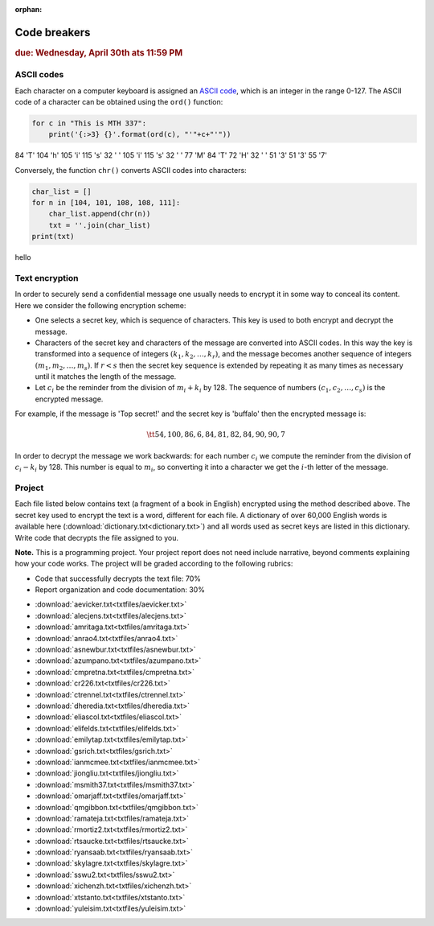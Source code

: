 :orphan:

Code breakers
=============

.. rubric:: due: Wednesday, April 30th ats 11:59 PM


ASCII codes
-----------

Each character on a computer keyboard is assigned an `ASCII code <http://www.theasciicode.com.ar>`_, which
is an integer in the range 0-127. The ASCII code of a character can be
obtained using the ``ord()`` function:


.. code:: python

    for c in "This is MTH 337":
        print('{:>3} {}'.format(ord(c), "'"+c+"'"))

.. container:: output

      \  84 'T'
      104 'h'
      105 'i'
      115 's'
      \  32 ' '
      105 'i'
      115 's'
      \  32 ' '
      \  77 'M'
      \  84 'T'
      \  72 'H'
      \  32 ' '
      \  51 '3'
      \  51 '3'
      \  55 '7'



Conversely, the function ``chr()`` converts ASCII codes into characters:

.. code:: python

    char_list = []
    for n in [104, 101, 108, 108, 111]:
        char_list.append(chr(n))
        txt = ''.join(char_list)
    print(txt)


.. container:: output

    hello


Text encryption
---------------

In order to securely send a confidential message one usually needs to
encrypt it in some way to conceal its content. Here we consider the following
encryption scheme:

-  One selects a secret key, which is sequence of characters. This key is used
   to both encrypt and decrypt the message.
-  Characters of the secret key and characters of the message are converted
   into ASCII codes. In this way the key is transformed into a
   sequence of integers :math:`(k_1, k_2, \dots, k_r)`, and the message becomes
   another sequence of integers :math:`(m_1, m_2, \dots, m_s)`. If :math:`r < s`
   then the secret key sequence is extended by repeating it as many times as
   necessary until it matches the length of the message.
-  Let :math:`c_i` be the reminder from the division of
   :math:`m_i+k_i` by 128. The sequence of numbers
   :math:`(c_1, c_2, \dots, c_s)` is the encrypted message.

For example, if the message is 'Top secret!' and the secret key is 'buffalo'
then the encrypted message is:

.. math:: \tt{54,100,86,6,84,81,82,84,90,90,7}



In order to decrypt the message we work backwards: for each number :math:`c_i`
we compute the reminder from the division of :math:`c_i-k_i` by 128. This
number is equal to :math:`m_i`, so converting it into a character
we get the :math:`i`-th letter of the message.

Project
-------

Each file listed below contains text (a fragment of a book in English)
encrypted using the method described above. The secret key used to encrypt
the text is a word, different for each file. A dictionary of over 60,000 English
words is available here (:download:`dictionary.txt<dictionary.txt>`) and all words used as secret keys are listed in this dictionary. 
Write code that decrypts the file assigned to you.


**Note.**  This is a programming project. Your project report does not need
include narrative, beyond comments explaining how your code works. The project will
be graded according to the following rubrics:

* Code that successfully decrypts the text file: 70%
* Report organization and code documentation: 30%

- :download:`aevicker.txt<txtfiles/aevicker.txt>`
- :download:`alecjens.txt<txtfiles/alecjens.txt>`
- :download:`amritaga.txt<txtfiles/amritaga.txt>`
- :download:`anrao4.txt<txtfiles/anrao4.txt>`
- :download:`asnewbur.txt<txtfiles/asnewbur.txt>`
- :download:`azumpano.txt<txtfiles/azumpano.txt>`
- :download:`cmpretna.txt<txtfiles/cmpretna.txt>`
- :download:`cr226.txt<txtfiles/cr226.txt>`
- :download:`ctrennel.txt<txtfiles/ctrennel.txt>`
- :download:`dheredia.txt<txtfiles/dheredia.txt>`
- :download:`eliascol.txt<txtfiles/eliascol.txt>`
- :download:`elifelds.txt<txtfiles/elifelds.txt>`
- :download:`emilytap.txt<txtfiles/emilytap.txt>`
- :download:`gsrich.txt<txtfiles/gsrich.txt>`
- :download:`ianmcmee.txt<txtfiles/ianmcmee.txt>`
- :download:`jiongliu.txt<txtfiles/jiongliu.txt>`
- :download:`msmith37.txt<txtfiles/msmith37.txt>`
- :download:`omarjaff.txt<txtfiles/omarjaff.txt>`
- :download:`qmgibbon.txt<txtfiles/qmgibbon.txt>`
- :download:`ramateja.txt<txtfiles/ramateja.txt>`
- :download:`rmortiz2.txt<txtfiles/rmortiz2.txt>`
- :download:`rtsaucke.txt<txtfiles/rtsaucke.txt>`
- :download:`ryansaab.txt<txtfiles/ryansaab.txt>`
- :download:`skylagre.txt<txtfiles/skylagre.txt>`
- :download:`sswu2.txt<txtfiles/sswu2.txt>`
- :download:`xichenzh.txt<txtfiles/xichenzh.txt>`
- :download:`xtstanto.txt<txtfiles/xtstanto.txt>`
- :download:`yuleisim.txt<txtfiles/yuleisim.txt>`



